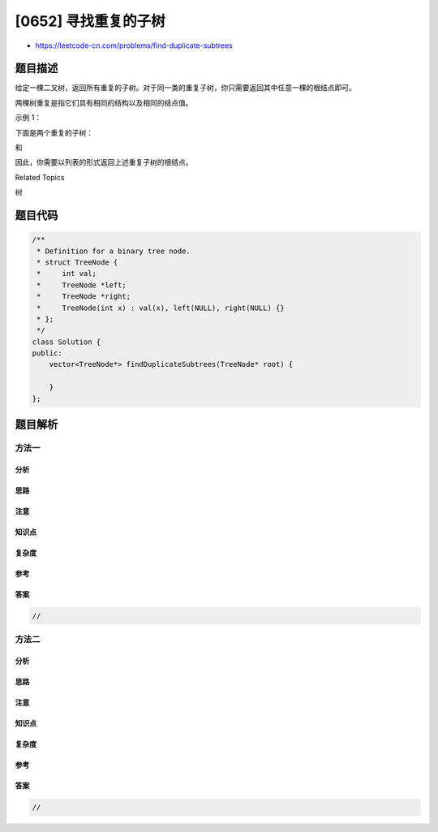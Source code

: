 [0652] 寻找重复的子树
=====================

-  https://leetcode-cn.com/problems/find-duplicate-subtrees

题目描述
--------

.. raw:: html

   <p>

给定一棵二叉树，返回所有重复的子树。对于同一类的重复子树，你只需要返回其中任意一棵的根结点即可。

.. raw:: html

   </p>

.. raw:: html

   <p>

两棵树重复是指它们具有相同的结构以及相同的结点值。

.. raw:: html

   </p>

.. raw:: html

   <p>

示例 1：

.. raw:: html

   </p>

.. raw:: html

   <pre>        1
          / \
         2   3
        /   / \
       4   2   4
          /
         4
   </pre>

.. raw:: html

   <p>

下面是两个重复的子树：

.. raw:: html

   </p>

.. raw:: html

   <pre>      2
        /
       4
   </pre>

.. raw:: html

   <p>

和

.. raw:: html

   </p>

.. raw:: html

   <pre>    4
   </pre>

.. raw:: html

   <p>

因此，你需要以列表的形式返回上述重复子树的根结点。

.. raw:: html

   </p>

.. raw:: html

   <div>

.. raw:: html

   <div>

Related Topics

.. raw:: html

   </div>

.. raw:: html

   <div>

.. raw:: html

   <li>

树

.. raw:: html

   </li>

.. raw:: html

   </div>

.. raw:: html

   </div>

题目代码
--------

.. code:: cpp

    /**
     * Definition for a binary tree node.
     * struct TreeNode {
     *     int val;
     *     TreeNode *left;
     *     TreeNode *right;
     *     TreeNode(int x) : val(x), left(NULL), right(NULL) {}
     * };
     */
    class Solution {
    public:
        vector<TreeNode*> findDuplicateSubtrees(TreeNode* root) {

        }
    };

题目解析
--------

方法一
~~~~~~

分析
^^^^

思路
^^^^

注意
^^^^

知识点
^^^^^^

复杂度
^^^^^^

参考
^^^^

答案
^^^^

.. code:: cpp

    //

方法二
~~~~~~

分析
^^^^

思路
^^^^

注意
^^^^

知识点
^^^^^^

复杂度
^^^^^^

参考
^^^^

答案
^^^^

.. code:: cpp

    //
